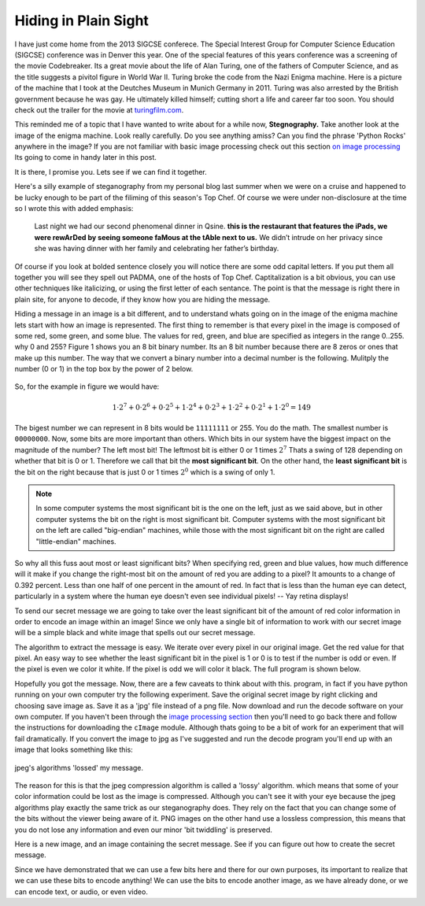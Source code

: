 Hiding in Plain Sight
=====================

I have just come home from the 2013 SIGCSE conferece.  The Special Interest Group for Computer Science Education (SIGCSE) conference was in Denver this year.  One of the special features of this years conference was a screening of the movie Codebreaker.  Its a great movie about the life of Alan Turing, one of the fathers of Computer Science, and as the title suggests a pivitol figure in World War II.  Turing broke the code from the Nazi Enigma machine.  Here  is a picture of the machine that I took at the Deutches Museum in Munich Germany in 2011.  Turing was also arrested by the British government because he was gay. He ultimately killed himself; cutting short a life and career far too soon.  You should check out the trailer for the movie at `turingfilm.com <www.turingfilm.com>`_.

.. raw:: html

    <img src="../../_static/secret.png" id="secret.png">

This reminded me of a topic that I have wanted to write about for a while now, **Stegnography.**  Take another look at the image of the enigma machine. Look really carefully.  Do you see anything amiss?  Can you find the phrase 'Python Rocks' anywhere in the image?  If you are not familiar with basic image processing check out this section `on image processing <http://interactivepython.org/courselib/static/thinkcspy/MoreAboutIteration/moreiteration.html#dimensional-iteration-image-processing>`_  Its going to come in handy later in this post.

.. actex:: imagefun1

It is there, I promise you.  Lets see if we can find it together.

Here's a silly example of steganography from my personal blog last summer when we were on a cruise and happened to be lucky enough to be part of the filiming of this season's Top Chef.  Of course we were under non-disclosure at the time so I wrote this with added emphasis:

    Last night we had our second phenomenal dinner in Qsine. **this is the restaurant that features the iPads, we were rewArDed by seeing someone faMous at the tAble next to us.** We didn’t intrude on her privacy since she was having dinner with her family and celebrating her father’s birthday.

Of course if you look at bolded sentence closely you will notice there are some odd capital letters.  If you put them all together you will see they spell out PADMA, one of the hosts of Top Chef.  Captitalization is a bit obvious, you can use other techniques like italicizing, or using the first letter of each sentance.  The point is that the message is right there in plain site, for anyone to decode, if they know how you are hiding the message.

Hiding a message in an image is a bit different, and to understand whats going on in the image of the enigma machine lets start with how an image is represented.  The first thing to remember is that every pixel in the image is composed of some red, some green, and some blue.  The values for red, green, and blue are specified as integers in the range 0..255.  why 0 and 255?  Figure 1 shows you an 8 bit binary number.  Its an 8 bit number because there are 8 zeros or ones that make up this number.  The way that we convert a binary number into a decimal number is the following.  Mulitply the number (0 or 1) in the top box by the power of 2 below.

.. figure:: binary.png
   :align: center
   
So, for the example in figure we would have:

.. math::

   1 \cdot 2^7 + 0 \cdot 2^6 + 0 \cdot 2^5 + 1 \cdot 2^4 + 0 \cdot 2^3 + 1 \cdot 2^2 + 0 \cdot 2^1 + 1 \cdot 2^0 = 149

The bigest number we can represent in 8 bits would be ``11111111`` or 255.  You do the math.  The smallest number is ``00000000``.  Now, some bits are more important than others.  Which bits in our system have the biggest impact on the magnitude of the number?  The left most bit!  The leftmost bit is either 0 or 1 times :math:`2^7`  Thats a swing of 128 depending on whether that bit is 0 or 1. Therefore we call that bit the **most significant bit**.  On the other hand, the **least significant bit** is the bit on the right because that is just 0 or 1 times :math:`2^0`  which is a swing of only 1.

.. admonition:: Note

   In some computer systems the most significant bit is the one on the left, just as we said above, but in other computer systems the bit on the right is most significant bit.  Computer systems with the most significant bit on the left are called "big-endian" machines, while those with the most significant bit on the right are called "little-endian" machines.

So why all this fuss aout most or least significant bits?  When specifying red, green and blue values, how much difference will it make if you change the right-most bit on the amount of red you are adding to a pixel?  It amounts to a change of 0.392 percent.  Less than one half of one percent in the amount of red.  In fact that is less than the human eye can detect, particularly in a system where the human eye doesn't even see individual pixels! -- Yay retina displays!

To send our secret message we are going to take over the least significant bit of the amount of red color information in order to encode an image within an image!  Since we only have a single bit of information to work with our secret image will be a simple black and white image that spells out our secret message.

The algorithm to extract the message is easy.  We iterate over every pixel in our original image.  Get the red value for that pixel.  An easy way to see whether the least significant bit in the pixel is 1 or 0 is to test if the number is odd or even. If the pixel is even we color it white.  If the pixel is odd we will color it black.  The full program is shown below.

.. activecode:: decode1

   import image

   fg = image.Image('secret.png')
   newIm = image.EmptyImage(fg.getWidth(),fg.getHeight())

   for row in range(fg.getHeight()):
       for col in range(fg.getWidth()):
           fgpix = fg.getPixel(col,row)
           fgr = fgpix.getRed()
                
           if fgr % 2 == 0: 
               newPix = image.Pixel(255,255,255)
           else:
               newPix = image.Pixel(0,0,0)
           newIm.setPixel(col,row,newPix)

   win = image.ImageWin(500,400)
   newIm.draw(win)
   win.exitOnClick()


Hopefully you got the message.  Now, there are a few caveats to think about with this.  program, in fact if you have python running on your own computer try the following experiment.  Save the original secret image by right clicking and choosing save image as.   Save it as a 'jpg' file instead of a png file.  Now download and run the decode software on your own computer.  If you haven't been through the `image processing section <http://interactivepython.org/courselib/static/thinkcspy/MoreAboutIteration/moreiteration.html#dimensional-iteration-image-processing>`_  then you'll need to go back there and follow the instructions for downloading the ``cImage`` module.  Although thats going to be a bit of work for an experiment that will fail dramatically.  If you convert the image to jpg as I've suggested and run the decode program you'll end up with an image that looks something like this:

.. figure:: lossy_secret.png
   :align: center
   
   jpeg's algorithms 'lossed' my message.

The reason for this is that the jpeg compression algorithm is called a 'lossy' algorithm.  which means that some of your color information could be lost as the image is compressed.  Although you can't see it with your eye because the jpeg algorithms play exactly the same trick as our steganography does.  They rely on the fact that you can change some of the bits without the viewer being aware of it.  PNG images on the other hand use a lossless compression, this means that you do not lose any information and even our minor 'bit twiddling' is preserved.

Here is a new image, and an image containing the secret message.  See if you can figure out how to create the secret message.

.. actex:: make_message

   import image
   
Since we have demonstrated that we can use a few bits here and there for our own purposes, its important to realize that we can use these bits to encode anything!  We can use the bits to encode another image, as we have already done, or we can encode text, or audio, or even video.


